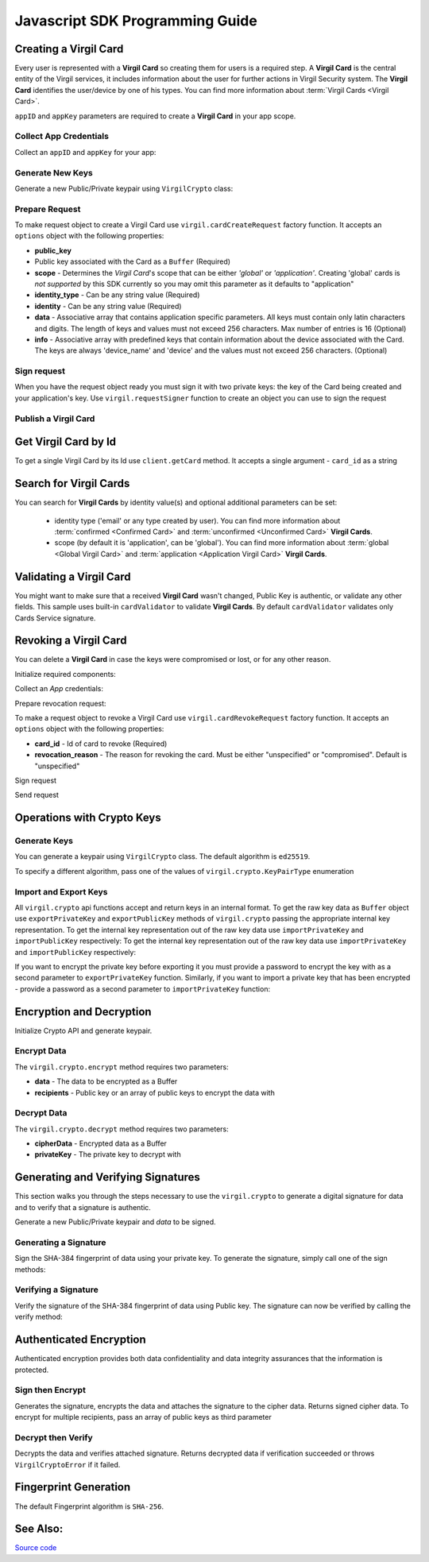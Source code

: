 Javascript SDK Programming Guide
================================

Creating a Virgil Card
----------------------

Every user is represented with a **Virgil Card** so creating them for users is a required step. A **Virgil Card** is the central entity of the Virgil services, it includes information about the user for further actions in Virgil Security system. The **Virgil Card** identifies the user/device by one of his types. You can find more information about :term:`Virgil Cards <Virgil Card>`.

``appID`` and ``appKey`` parameters are required to create a **Virgil Card** in your app scope.

Collect App Credentials
~~~~~~~~~~~~~~~~~~~~~~~~~~

Collect an ``appID`` and ``appKey`` for your app:

.. code-block:: javascript
    :linenos:

    var appID = "[YOUR_APP_ID_HERE]";
    var appKeyPassword = "[YOUR_APP_KEY_PASSWORD_HERE]";

    // Browsers
    var appKeyData = new virgil.Buffer("[YOUR_BASE64_ENCODED_APP_KEY_HERE]", "base64");

    // Node
    // var appKeyData = new Buffer("[YOUR_BASE64_ENCODED_APP_KEY_HERE]", "base64");

    var appKey = crypto.importPrivateKey(appKeyData, appKeyPassword);

Generate New Keys
~~~~~~~~~~~~~~~~~~~

Generate a new Public/Private keypair using ``VirgilCrypto`` class:

.. code-block:: javascript
    :linenos:

    var aliceKeys = crypto.generateKeys();

Prepare Request
~~~~~~~~~~~~~~~

To make request object to create a Virgil Card use ``virgil.cardCreateRequest`` factory function. It accepts an ``options`` object with the following properties: 

- **public\_key** 
- Public key associated with the Card as a ``Buffer`` (Required) 
- **scope** - Determines the *Virgil Card*'s scope that can be either *'global'* or *'application'*. Creating 'global' cards is *not supported* by this SDK currently so you may omit this parameter as it defaults to "application"
- **identity\_type** - Can be any string value (Required) 
- **identity** - Can be any string value (Required) 
- **data** - Associative array that contains application specific parameters. All keys must contain only latin characters and digits. The length of keys and values must not exceed 256 characters. Max number of entries is 16 (Optional) 
- **info** - Associative array with predefined keys that contain information about the device associated with the Card. The keys are always 'device\_name' and 'device' and the values must not exceed 256 characters. (Optional)

.. code-block:: javascript
    :linenos:

    var exportedPublicKey = crypto.exportPublicKey(aliceKeys.publicKey);
    var createCardRequest = virgil.cardCreateRequest({
          public_key: exportedPublicKey,
          identity: "alice",
          identity_type: "username"
        });

Sign request
~~~~~~~~~~~~

When you have the request object ready you must sign it with two private keys: the key of the Card being created and your application's key. Use ``virgil.requestSigner`` function to create an object you can use to sign the request

.. code-block:: javascript
    :linenos:

    var requestSigner = virgil.requestSigner(crypto);

    requestSigner.selfSign(createCardRequest, aliceKeys.privateKey);
    requestSigner.authoritySign(createCardRequest, appID, appKey);

Publish a Virgil Card
~~~~~~~~~~~~~~~~~~~~~

.. code-block:: javascript
    :linenos:

    client.createCard(createCardRequest).then(function (aliceCard) {
      console.log(aliceCard);
    });

Get Virgil Card by Id
---------------------

To get a single Virgil Card by its Id use ``client.getCard`` method. It accepts a single argument - ``card_id`` as a string

.. code-block:: javascript
    :linenos:

    var client = virgil.client("[YOUR_ACCESS_TOKEN_HERE]");
    var cardId = "[ID_OF_CARD_TO_GET]";
    client.getCard(cardId).then(function (card) {
      console.log(card);
    });

Search for Virgil Cards
---------------------------

You can search for **Virgil Cards** by identity value(s) and optional additional parameters can be set:

    - identity type ('email' or any type created by user). You can find more information about :term:`confirmed <Confirmed Card>` and :term:`unconfirmed <Unconfirmed Card>` **Virgil Cards**.
    - scope (by default it is 'application', can be 'global'). You can find more information about :term:`global <Global Virgil Card>` and :term:`application <Application Virgil Card>` **Virgil Cards**.

.. code-block:: javascript
    :linenos:

    var client = virgil.client("[YOUR_ACCESS_TOKEN_HERE]");
     
    var criteria = {
      identities: [ "alice", "bob" ]
    };
    client.searchCards(criteria).then(function (cards) {
      console.log(cards);
    });

Validating a Virgil Card
---------------------------

You might want to make sure that a received **Virgil Card** wasn't changed, Public Key is authentic, or validate any other fields.
This sample uses built-in ``cardValidator`` to validate **Virgil Cards**. By default ``cardValidator`` validates only Cards Service signature.

.. code-block:: javascript
    :linenos:

    // Get the crypto reference
    var crypto = virgil.crypto;

    var validator = virgil.cardValidator(crypto);

    // Your can also add another Public Key for verification.
    // validator.addVerifier("[VERIFIER_CARD_ID]", [VERIFIER_PUBLIC_KEY_AS_BUFFER]);

    // Initialize service client
    var client = virgil.client("[YOUR_ACCESS_TOKEN_HERE]");
    client.setCardValidator(validator);

    var criteria = {
      identities: [ "alice", "bob" ]
    };
    client.searchCards(criteria)
    .then(function (cards) {
      console.log(cards);
    })
    .catch(function (err) {
      if (err.invalidCards) {
        // err.invalidCards contains an array of Card objects that didn't pass validation
      }
    });

Revoking a Virgil Card
---------------------------

You can delete a **Virgil Card** in case the keys were compromised or lost, or for any other reason.

Initialize required components:

.. code-block:: javascript
    :linenos:

    var client = virgil.client("[YOUR_ACCESS_TOKEN_HERE]");
    var crypto = virgil.crypto;
    var requestSigner = virgil.requestSigner(crypto);
  
Collect an *App* credentials:

.. code-block:: javascript
    :linenos:

    var appID = "[YOUR_APP_ID_HERE]";
    var appKeyPassword = "[YOUR_APP_KEY_PASSWORD_HERE]";

    // Browsers
    var appKeyData = new virgil.Buffer("[YOUR_BASE64_ENCODED_APP_KEY_HERE]", "base64");

    // Node
    // var appKeyData = new Buffer("[YOUR_BASE64_ENCODED_APP_KEY_HERE]", "base64");

    var appKey = crypto.importPrivateKey(appKeyData, appKeyPassword);

Prepare revocation request:

To make a request object to revoke a Virgil Card use ``virgil.cardRevokeRequest`` factory function. It accepts an ``options`` object with the following properties: 

- **card\_id** - Id of card to revoke (Required) 
- **revocation\_reason** - The reason for revoking the card. Must be either "unspecified" or "compromised". Default is "unspecified"

.. code-block:: javascript
    :linenos:

    var cardId = "[YOUR_CARD_ID_HERE]";

    var revokeRequest = virgil.cardRevokeRequest({
      card_id: cardId,
      revocation_reason: "compromised"
    });

Sign request

.. code-block:: javascript
    :linenos:

    requestSigner.authoritySign(revokeRequest, appID, appKey);

Send request

.. code-block:: javascript
    :linenos:

    client.revokeCard(revokeRequest).then(function () {
      console.log('Revoked successfully');
    });


Operations with Crypto Keys
---------------------------

Generate Keys
~~~~~~~~~~~~~

You can generate a keypair using ``VirgilCrypto`` class. The default algorithm is ``ed25519``. 

.. code-block:: javascript
    :linenos:

    var aliceKeys = crypto.generateKeys();

To specify a different algorithm, pass one of the values of ``virgil.crypto.KeyPairType`` enumeration

.. code-block:: javascript
    :linenos:

    var aliceKeys = crypto.generateKeys(crypto.KeyPairType.FAST_EC_X25519) // Curve25519

Import and Export Keys
~~~~~~~~~~~~~~~~~~~~~~

All ``virgil.crypto`` api functions accept and return keys in an internal format. To get the raw key data as ``Buffer`` object use ``exportPrivateKey`` and ``exportPublicKey`` methods of ``virgil.crypto`` passing the appropriate internal key representation. To get the internal key representation out of the raw key data use ``importPrivateKey`` and ``importPublicKey`` respectively:
To get the internal key representation out of the raw key data use ``importPrivateKey`` and ``importPublicKey`` respectively:

.. code-block:: javascript
    :linenos:

    var exportedPrivateKey = crypto.exportPrivateKey(aliceKeys.privateKey);
    var exportedPublicKey = crypto.exportPublicKey(aliceKeys.publicKey);

    var privateKey = crypto.importPrivateKey(exportedPrivateKey);
    var publicKey = crypto.importPublicKey(exportedPublicKey);

If you want to encrypt the private key before exporting it you must provide a password to encrypt the key with as a second parameter to ``exportPrivateKey`` function. Similarly, if you want to import a private key that has been encrypted - provide a password as a second parameter to ``importPrivateKey`` function:
 
.. code-block:: javascript
    :linenos:

    var exportedEncryptedKey = virgil.crypto.exportPrivateKey(aliceKeys.privateKey, 'pa$$w0rd');
    var importedEncryptedKey = virgil.crypto.importPublicKey(exportedPublicKey, 'pa$$w0rd');

Encryption and Decryption
---------------------------

Initialize Crypto API and generate keypair.

.. code-block:: javascript
    :linenos:

    var crypto = virgil.crypto;
    var aliceKeys = crypto.generateKeys();

Encrypt Data
~~~~~~~~~~~~

The ``virgil.crypto.encrypt`` method requires two parameters: 

- **data** - The data to be encrypted as a Buffer 
- **recipients** - Public key or an array of public keys to encrypt the data with

.. code-block:: javascript
    :linenos:

    // Browsers
    var plaintext = new virgil.Buffer("Hello Bob!");

    // Node.js
    // var plaintext = new Buffer("Hello Bob!");


    var cipherData = crypto.encrypt(plaintext, aliceKeys.publicKey);
     
Decrypt Data
~~~~~~~~~~~~

The ``virgil.crypto.decrypt`` method requires two parameters: 

- **cipherData** - Encrypted data as a Buffer 
- **privateKey** - The private key to decrypt with

.. code-block:: javascript
    :linenos:

    var decryptedData = crypto.decrypt(cipherData, aliceKeys.privateKey);

Generating and Verifying Signatures
-----------------------------------

This section walks you through the steps necessary to use the ``virgil.crypto`` to generate a digital signature for data and to verify that a signature is authentic.

Generate a new Public/Private keypair and *data* to be signed.

.. code-block:: javascript
    :linenos:

    var crypto = virgil.crypto;
    var aliceKeys = crypto.generateKeys();

    // The data to be signed with Alice's Private key
    // Browsers
    var data = new virgil.Buffer("Hello Bob, How are you?");

    // Node.js
    // var data = new Buffer("Hello Bob, How are you?");

Generating a Signature
~~~~~~~~~~~~~~~~~~~~~~

Sign the SHA-384 fingerprint of data using your private key. To generate the signature, simply call one of the sign methods:

.. code-block:: javascript
    :linenos:

    var signature = crypto.sign(data, aliceKeys.privateKey);

Verifying a Signature
~~~~~~~~~~~~~~~~~~~~~

Verify the signature of the SHA-384 fingerprint of data using Public
key. The signature can now be verified by calling the verify method:

.. code-block:: javascript
    :linenos:  

    var isValid = crypto.verify(data, signature, alice.publicKey);

Authenticated Encryption
-------------------------

Authenticated encryption provides both data confidentiality and data integrity assurances that the information is protected.

.. code-block:: javascript
    :linenos:  

    var alice = virgil.crypto.generateKeys();
    var bob = virgil.crypto.generateKeys();

    // The data to be signed with alice's Private key
    // Browsers
    var data = new virgil.Buffer("Hello Bob, How are you?");

    // Node.js
    // var data = new Buffer("Hello Bob, How are you?");

Sign then Encrypt
~~~~~~~~~~~~~~~~~~~~~~

Generates the signature, encrypts the data and attaches the signature to the cipher data. Returns signed cipher data. To encrypt for multiple recipients, pass an array of public keys as third parameter

.. code-block:: javascript
    :linenos: 

    var cipherData = virgil.crypto.signThenEncrypt(data, alice.privateKey, bob.publicKey);

Decrypt then Verify
~~~~~~~~~~~~~~~~~~~~~~

Decrypts the data and verifies attached signature. Returns decrypted data if verification succeeded or throws ``VirgilCryptoError`` if it failed.

.. code-block:: javascript
    :linenos: 

    var decryptedData = virgil.crypto.decryptThenVerify(cipherData, bob.privateKey, alice.publicKey);

Fingerprint Generation
----------------------

The default Fingerprint algorithm is ``SHA-256``.

.. code-block:: javascript
    :linenos:

    var crypto = virgil.crypto;

    // Browsers
    var content = new virgil.Buffer("CONTENT_TO_CALCULATE_FINGERPRINT_OF");

    // Node.js
    // var content = new Buffer("CONTENT_TO_CALCULATE_FINGERPRINT_OF");

    var fingerprint = crypto.calculateFingerprint(content);

See Also: 
---------
`Source code <https://github.com/VirgilSecurity/virgil-sdk-javascript/releases/tag/4.0.0-beta.0>`__